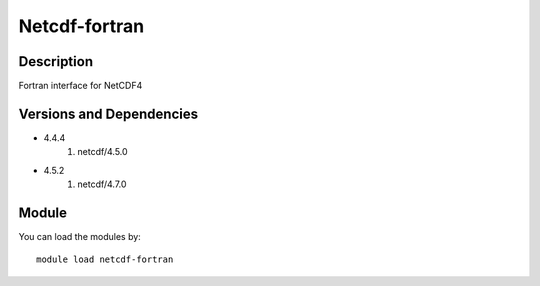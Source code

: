 .. _backbone-label:

Netcdf-fortran
==============================

Description
~~~~~~~~
Fortran interface for NetCDF4

Versions and Dependencies
~~~~~~~~
- 4.4.4
   #. netcdf/4.5.0

- 4.5.2
   #. netcdf/4.7.0

Module
~~~~~~~~
You can load the modules by::

    module load netcdf-fortran

